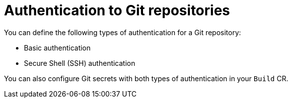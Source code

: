 // This module is included in the following assembly:
//
// * builds/authenticating-build-images.adoc

:_content-type: CONCEPT
[id="ob-authentication-to-git-repositories_{context}"]
= Authentication to Git repositories

You can define the following types of authentication for a Git repository:

* Basic authentication
* Secure Shell (SSH) authentication

You can also configure Git secrets with both types of authentication in your `Build` CR.

